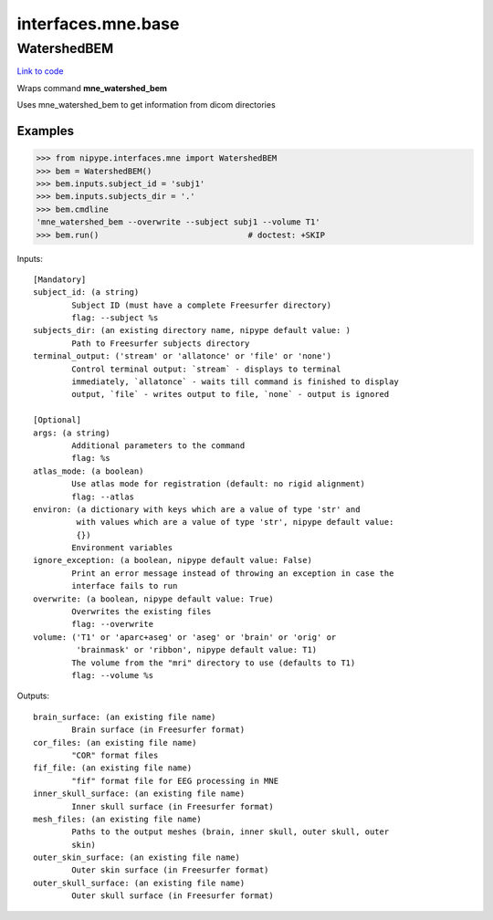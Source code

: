 .. AUTO-GENERATED FILE -- DO NOT EDIT!

interfaces.mne.base
===================


.. _nipype.interfaces.mne.base.WatershedBEM:


.. index:: WatershedBEM

WatershedBEM
------------

`Link to code <http://github.com/nipy/nipype/tree/e63e055194d62d2bdc4665688261c03a42fd0025/nipype/interfaces/mne/base.py#L46>`__

Wraps command **mne_watershed_bem**

Uses mne_watershed_bem to get information from dicom directories

Examples
~~~~~~~~

>>> from nipype.interfaces.mne import WatershedBEM
>>> bem = WatershedBEM()
>>> bem.inputs.subject_id = 'subj1'
>>> bem.inputs.subjects_dir = '.'
>>> bem.cmdline
'mne_watershed_bem --overwrite --subject subj1 --volume T1'
>>> bem.run()                               # doctest: +SKIP

Inputs::

        [Mandatory]
        subject_id: (a string)
                Subject ID (must have a complete Freesurfer directory)
                flag: --subject %s
        subjects_dir: (an existing directory name, nipype default value: )
                Path to Freesurfer subjects directory
        terminal_output: ('stream' or 'allatonce' or 'file' or 'none')
                Control terminal output: `stream` - displays to terminal
                immediately, `allatonce` - waits till command is finished to display
                output, `file` - writes output to file, `none` - output is ignored

        [Optional]
        args: (a string)
                Additional parameters to the command
                flag: %s
        atlas_mode: (a boolean)
                Use atlas mode for registration (default: no rigid alignment)
                flag: --atlas
        environ: (a dictionary with keys which are a value of type 'str' and
                 with values which are a value of type 'str', nipype default value:
                 {})
                Environment variables
        ignore_exception: (a boolean, nipype default value: False)
                Print an error message instead of throwing an exception in case the
                interface fails to run
        overwrite: (a boolean, nipype default value: True)
                Overwrites the existing files
                flag: --overwrite
        volume: ('T1' or 'aparc+aseg' or 'aseg' or 'brain' or 'orig' or
                 'brainmask' or 'ribbon', nipype default value: T1)
                The volume from the "mri" directory to use (defaults to T1)
                flag: --volume %s

Outputs::

        brain_surface: (an existing file name)
                Brain surface (in Freesurfer format)
        cor_files: (an existing file name)
                "COR" format files
        fif_file: (an existing file name)
                "fif" format file for EEG processing in MNE
        inner_skull_surface: (an existing file name)
                Inner skull surface (in Freesurfer format)
        mesh_files: (an existing file name)
                Paths to the output meshes (brain, inner skull, outer skull, outer
                skin)
        outer_skin_surface: (an existing file name)
                Outer skin surface (in Freesurfer format)
        outer_skull_surface: (an existing file name)
                Outer skull surface (in Freesurfer format)
